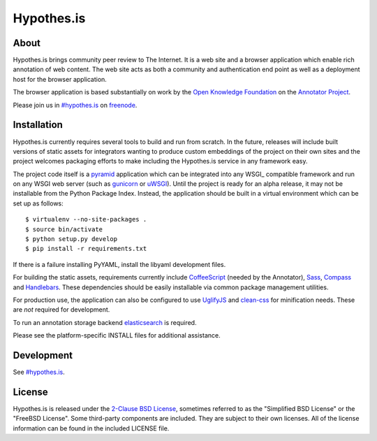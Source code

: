 Hypothes.is
###########

About
-----

Hypothes.is brings community peer review to The Internet. It is a web site
and a browser application which enable rich annotation of web content. The
web site acts as both a community and authentication end point as well as a
deployment host for the browser application.

The browser application is based substantially on work by the `Open Knowledge
Foundation`_ on the `Annotator Project`_.

Please join us in `#hypothes.is`_ on freenode_.

Installation
------------

Hypothes.is currently requires several tools to build and run from scratch.
In the future, releases will include built versions of static assets for
integrators wanting to produce custom embeddings of the project on their
own sites and the project welcomes packaging efforts to make including
the Hypothes.is service in any framework easy.

The project code itself is a pyramid_ application which can be integrated
into any WSGI_ compatible framework and run on any WSGI web server (such
as gunicorn_ or uWSGI_). Until the project is ready for an alpha release,
it may not be installable from the Python Package Index. Instead, the
application should be built in a virtual environment which can be set up as
follows::

    $ virtualenv --no-site-packages .
    $ source bin/activate
    $ python setup.py develop
    $ pip install -r requirements.txt

If there is a failure installing PyYAML, install the libyaml development files.

For building the static assets, requirements currently include CoffeeScript_
(needed by the Annotator), Sass_, Compass_ and Handlebars_. These dependencies
should be easily installable via common package management utilities.

For production use, the application can also be configured to use UglifyJS_ and
clean-css_ for minification needs. These are *not* required for development.

To run an annotation storage backend elasticsearch_ is required.

Please see the platform-specific INSTALL files for additional assistance.

Development
-----------

See `#hypothes.is`_.

License
-------

Hypothes.is is released under the `2-Clause BSD License`_, sometimes referred
to as the "Simplified BSD License" or the "FreeBSD License". Some third-party
components are included. They are subject to their own licenses. All of the
license information can be found in the included LICENSE file.

.. _#hypothes.is: http://webchat.freenode.net/?channels=hypothes.is
.. _freenode: http://freenode.net/
.. _Annotator project: http://okfnlabs.org/annotator/
.. _Open Knowledge Foundation: http://okfn.org/
.. _pyramid: http://www.pylonsproject.org/
.. _gunicorn: http://gunicorn.org/
.. _uWSGI: http://projects.unbit.it/uwsgi/
.. _elasticsearch: http://www.elasticsearch.org/
.. _CoffeeScript: http://coffeescript.org/
.. _Sass: http://sass-lang.com/
.. _Compass: http://compass-style.org/
.. _Handlebars: http://handlebarsjs.com/
.. _UglifyJS: http://marijnhaverbeke.nl//uglifyjs
.. _clean-css: https://github.com/GoalSmashers/clean-css
.. _2-Clause BSD License: http://www.opensource.org/licenses/BSD-2-Clause
